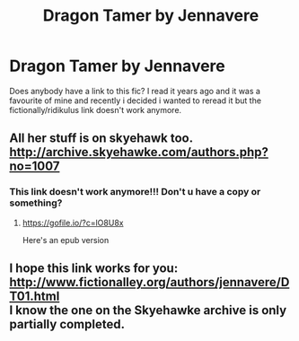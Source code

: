 #+TITLE: Dragon Tamer by Jennavere

* Dragon Tamer by Jennavere
:PROPERTIES:
:Author: simplyodelogical
:Score: 3
:DateUnix: 1582387781.0
:DateShort: 2020-Feb-22
:END:
Does anybody have a link to this fic? I read it years ago and it was a favourite of mine and recently i decided i wanted to reread it but the fictionally/ridikulus link doesn't work anymore.


** All her stuff is on skyehawk too. [[http://archive.skyehawke.com/authors.php?no=1007]]
:PROPERTIES:
:Author: Upstairs-Walrus
:Score: 3
:DateUnix: 1583279640.0
:DateShort: 2020-Mar-04
:END:

*** This link doesn't work anymore!!! Don't u have a copy or something?
:PROPERTIES:
:Author: Sleepywitch123
:Score: 2
:DateUnix: 1586592195.0
:DateShort: 2020-Apr-11
:END:

**** [[https://gofile.io/?c=lO8U8x]]

Here's an epub version
:PROPERTIES:
:Author: njuta
:Score: 2
:DateUnix: 1587803676.0
:DateShort: 2020-Apr-25
:END:


** I hope this link works for you: [[http://www.fictionalley.org/authors/jennavere/DT01.html]]\\
I know the one on the Skyehawke archive is only partially completed.
:PROPERTIES:
:Author: njuta
:Score: 3
:DateUnix: 1587772295.0
:DateShort: 2020-Apr-25
:END:

